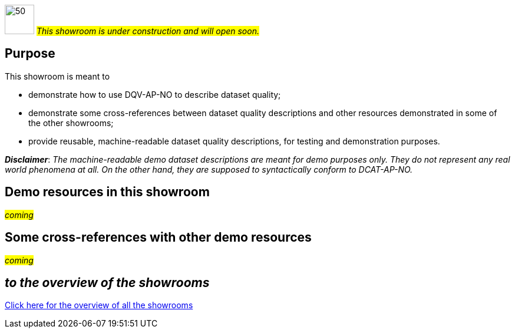 image:images/work-in-progress.png[50,50] #_This showroom is under construction and will open soon._#

== Purpose [[purpose]] 

This showroom is meant to 

* demonstrate how to use DQV-AP-NO to describe dataset quality;
* demonstrate some cross-references between dataset quality descriptions and other resources demonstrated in some of the other showrooms;
* provide reusable, machine-readable dataset quality descriptions, for testing and demonstration purposes.

*_Disclaimer_*: _The machine-readable demo dataset descriptions are meant for demo purposes only. They do not represent any real world phenomena at all. On the other hand, they are supposed to syntactically conform to DCAT-AP-NO._ 

== Demo resources in this showroom [[demo-resources]]

#_coming_#
 
== Some cross-references with other demo resources [[cross-references]]

#_coming_#

== _to the overview of the showrooms_ [[to-overview]]

link:/showroom/overview/#overview[Click here for the overview of all the showrooms]
